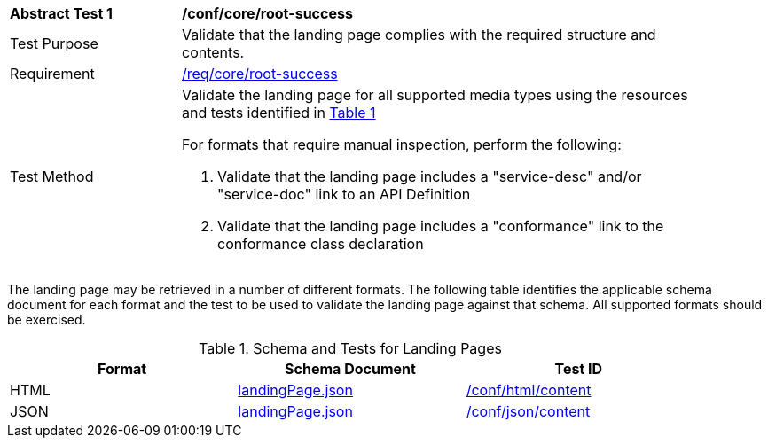 [[ats_core_root-success]]
[width="90%",cols="2,6a"]
|===
^|*Abstract Test {counter:ats-id}* |*/conf/core/root-success*
^|Test Purpose |Validate that the landing page complies with the required structure and contents.
^|Requirement |<<req_core_root-success,/req/core/root-success>>
^|Test Method |Validate the landing page for all supported media types using the resources and tests identified in <<landing-page-schema>>

For formats that require manual inspection, perform the following:

. Validate that the landing page includes a "service-desc" and/or "service-doc" link to an API Definition

. Validate that the landing page includes a "conformance" link to the conformance class declaration
|===

The landing page may be retrieved in a number of different formats. The following table identifies the applicable schema document for each format and the test to be used to validate the landing page against that schema. All supported formats should be exercised.

[#landing-page-schema,reftext='{table-caption} {counter:table-num}']
.Schema and Tests for Landing Pages
[width="90%",cols="3",options="header"]
|===
|Format |Schema Document |Test ID
|HTML |link:http://schemas.opengis.net/ogcapi/common/part1/1.0/schemas/landingPage.json[landingPage.json]|<<ats_html_content,/conf/html/content>>
|JSON |link:http://schemas.opengis.net/ogcapi/common/part1/1.0/schemas/landingPage.json[landingPage.json] |<<ats_json_content,/conf/json/content>>
|===
